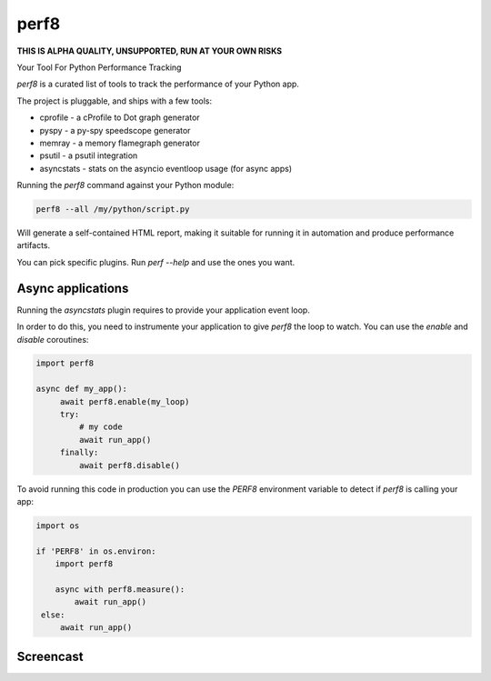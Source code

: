 perf8
=====

.. image:: https://github.com/tarekziade/perf8/actions/workflows/ci.yml/badge.svg?branch=main
   :target: https://github.com/tarekziade/perf8/actions/workflows/ci.yml?query=branch%3Amain


**THIS IS ALPHA QUALITY, UNSUPPORTED, RUN AT YOUR OWN RISKS**

Your Tool For Python Performance Tracking

`perf8` is a curated list of tools to track the performance of your Python app.

The project is pluggable, and ships with a few tools:

- cprofile - a cProfile to Dot graph generator
- pyspy - a py-spy speedscope generator
- memray - a memory flamegraph generator
- psutil - a psutil integration
- asyncstats - stats on the asyncio eventloop usage (for async apps)

Running the `perf8` command against your Python module:

.. code-block:: sh

   perf8 --all /my/python/script.py

Will generate a self-contained HTML report, making it suitable for
running it in automation and produce performance artifacts.

You can pick specific plugins. Run `perf --help` and use the ones you want.


Async applications
------------------

Running the `asyncstats` plugin requires to provide your application event loop.

In order to do this, you need to instrumente your application to give `perf8`
the loop to watch. You can use the `enable` and `disable` coroutines:

.. code-block:: python

   import perf8

   async def my_app():
        await perf8.enable(my_loop)
        try:
            # my code
            await run_app()
        finally:
            await perf8.disable()


To avoid running this code in production you can use the `PERF8` environment variable
to detect if `perf8` is calling your app:


.. code-block:: python

   import os

   if 'PERF8' in os.environ:
       import perf8

       async with perf8.measure():
           await run_app()
    else:
        await run_app()


Screencast
----------

.. image:: docs/perf8-screencast.gif
